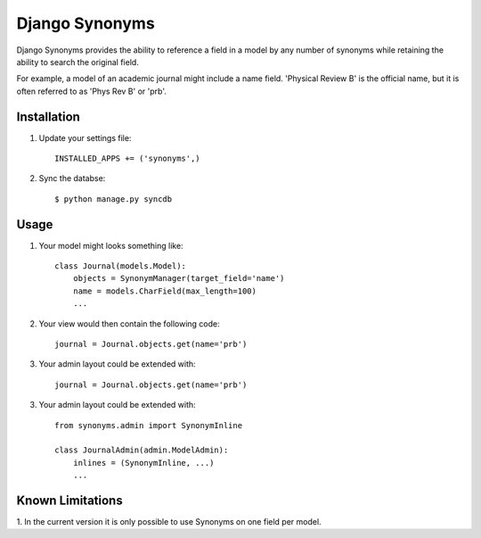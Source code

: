 Django Synonyms
===============

Django Synonyms provides the ability to reference a field in a model
by any number of synonyms while retaining the ability to search the
original field.

For example, a model of an academic journal might include a name
field. 'Physical Review B' is the official name, but it is often
referred to as 'Phys Rev B' or 'prb'.

Installation
------------

1. Update your settings file::

    INSTALLED_APPS += ('synonyms',)

2. Sync the databse::

    $ python manage.py syncdb    

Usage
-----

1. Your model might looks something like::

    class Journal(models.Model):
        objects = SynonymManager(target_field='name')
	name = models.CharField(max_length=100)
	...

2. Your view would then contain the following code::

    journal = Journal.objects.get(name='prb')

3. Your admin layout could be extended with::

    journal = Journal.objects.get(name='prb')

3. Your admin layout could be extended with::

    from synonyms.admin import SynonymInline

    class JournalAdmin(admin.ModelAdmin):
        inlines = (SynonymInline, ...)
	...

Known Limitations
-----------------

1. In the current version it is only possible to use Synonyms on one
field per model.
